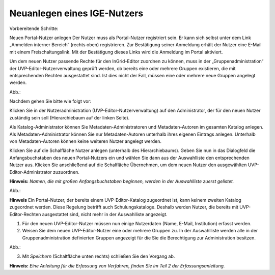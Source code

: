 Neuanlegen eines IGE-Nutzers
============================

Vorbereitende Schritte:

Neuen Portal-Nutzer anlegen
Der Nutzer muss als Portal-Nutzer registriert sein. Er kann sich selbst unter dem Link „Anmelden interner Bereich“ (rechts oben) registrieren. Zur Bestätigung seiner Anmeldung erhält der Nutzer eine E-Mail mit einem Freischaltungslink. Mit der Bestätigung dieses Links wird die Anmeldung im Portal aktiviert.

Um dem neuen Nutzer passende Rechte für den InGrid-Editor zuordnen zu können, muss in der „Gruppenadministration“ der UVP-Editor-Nutzerverwaltung geprüft werden, ob bereits eine oder mehrere Gruppen existieren, die mit entsprechenden Rechten ausgestattet sind. Ist dies nicht der Fall, müssen eine oder mehrere neue Gruppen angelegt werden.

Abb.:

 
Nachdem gehen Sie bitte wie folgt vor:

Klicken Sie in der Nutzeradministration (UVP-Editor-Nutzerverwaltung) auf den Administrator, der für den neuen Nutzer zuständig sein soll (Hierarchiebaum auf der linken Seite).

Als Katalog-Administrator können Sie Metadaten-Administratoren und Metadaten-Autoren im gesamten Katalog anlegen. Als Metadaten-Administrator können Sie nur Metadaten-Autoren unterhalb ihres eigenen Eintrags anlegen. Unterhalb von Metadaten-Autoren können keine weiteren Nutzer angelegt werden.

Klicken Sie auf die Schalfläche Nutzer anlegen (unterhalb des Hierarchiebaums). Geben Sie nun in das Dialogfeld die Anfangsbuchstaben des neuen Portal-Nutzers ein und wählen Sie dann aus der Auswahlliste den entsprechenden Nutzer aus. Klicken Sie anschließend auf die Schalfläche Übernehmen, um dem neuen Nutzer den ausgewählten UVP-Editor-Administrator zuzuordnen.
 
**Hinweis:**
*Namen, die mit großen Anfangsbuchstaben beginnen, werden in der Auswahlliste zuerst gelistet.*

Abb.:
 
**Hinweis**
Ein Portal-Nutzer, der bereits einem UVP-Editor-Katalog zugeordnet ist, kann keinem zweiten Katalog zugeordnet werden. Diese Regelung betrifft auch Schulungskataloge. Deshalb werden Nutzer, die bereits mit UVP-Editor-Rechten ausgestattet sind, nicht mehr in der Auswahlliste angezeigt.

1. Für den neuen UVP-Editor-Nutzer müssen nun einige Nutzerdaten (Name, E-Mail, Institution) erfasst werden.

2. Weisen Sie dem neuen UVP-Editor-Nutzer eine oder mehrere Gruppen zu. In der Auswahlliste werden alle in der Gruppenadministration definierten Gruppen angezeigt für die Sie die Berechtigung zur Administration besitzen.

Abb.:
 
3.	Mit *Speichern* (Schaltfläche unten rechts) schließen Sie den Vorgang ab.



**Hinweis:** *Eine Anleitung für die Erfassung von Verfahren, finden Sie im Teil 2 der Erfassungsanleitung.*
